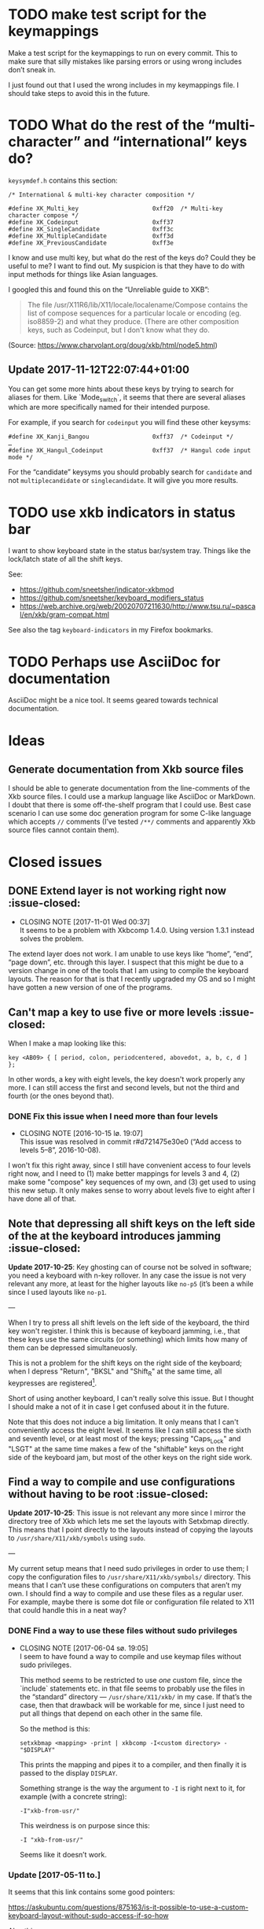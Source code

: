 * TODO make test script for the keymappings

Make a test script for the keymappings to run on every commit.  This to
make sure that silly mistakes like parsing errors or using wrong
includes don’t sneak in.

I just found out that I used the wrong includes in my keymappings file.
I should take steps to avoid this in the future.

* TODO What do the rest of the “multi-character” and “international” keys do?

~keysymdef.h~ contains this section:

#+BEGIN_EXAMPLE
/* International & multi-key character composition */

#define XK_Multi_key                     0xff20  /* Multi-key character compose */
#define XK_Codeinput                     0xff37
#define XK_SingleCandidate               0xff3c
#define XK_MultipleCandidate             0xff3d
#define XK_PreviousCandidate             0xff3e
#+END_EXAMPLE

I know and use multi key, but what do the rest of the keys do?  Could
they be useful to me?  I want to find out.  My suspicion is that they
have to do with input methods for things like Asian languages.

I googled this and found this on the “Unreliable guide to XKB”:

#+BEGIN_QUOTE
The file /usr/X11R6/lib/X11/locale/localename/Compose contains the list
of compose sequences for a particular locale or encoding (eg. iso8859-2)
and what they produce. (There are other composition keys, such as
Codeinput, but I don't know what they do.
#+END_QUOTE

(Source: https://www.charvolant.org/doug/xkb/html/node5.html)

** Update 2017-11-12T22:07:44+01:00

You can get some more hints about these keys by trying to search for
aliases for them.  Like `Mode_switch`, it seems that there are several
aliases which are more specifically named for their intended purpose.

For example, if you search for ~codeinput~ you will find these other
keysyms:

#+BEGIN_SRC
#define XK_Kanji_Bangou                  0xff37  /* Codeinput */
…
#define XK_Hangul_Codeinput              0xff37  /* Hangul code input mode */
#+END_SRC

For the “candidate” keysyms you should probably search for ~candidate~
and not ~multiplecandidate~ or ~singlecandidate~.  It will give you more
results.

* TODO use xkb indicators in status bar

I want to show keyboard state in the status bar/system tray.  Things
like the lock/latch state of all the shift keys.

See:

- https://github.com/sneetsher/indicator-xkbmod
- https://github.com/sneetsher/keyboard_modifiers_status
-
   https://web.archive.org/web/20020707211630/http://www.tsu.ru/~pascal/en/xkb/gram-compat.html

See also the tag ~keyboard-indicators~ in my Firefox bookmarks.

* TODO Perhaps use AsciiDoc for documentation

AsciiDoc might be a nice tool.  It seems geared towards technical
documentation.

* Ideas

** Generate documentation from Xkb source files

I should be able to generate documentation from the line-comments of the
Xkb source files.  I could use a markup language like AsciiDoc or
MarkDown.  I doubt that there is some off-the-shelf program that I could
use.  Best case scenario I can use some doc generation program for some
C-like language which accepts ~//~ comments (I’ve tested ~/**/~ comments
and apparently Xkb source files cannot contain them).

* Closed issues

** DONE Extend layer is not working right now :issue-closed:
   CLOSED: [2017-11-01 Wed 00:37]

  - CLOSING NOTE [2017-11-01 Wed 00:37] \\
    It seems to be a problem with Xkbcomp 1.4.0.  Using version 1.3.1
    instead solves the problem.
The extend layer does not work.  I am unable to use keys like “home”,
“end”, “page down”, etc. through this layer.  I suspect that this might
be due to a version change in one of the tools that I am using to
compile the keyboard layouts.  The reason for that is that I recently
upgraded my OS and so I might have gotten a new version of one of the
programs.

** Can't map a key to use five or more levels :issue-closed:

When I make a map looking like this:

#+BEGIN_SRC generic
key <AB09> { [ period, colon, periodcentered, abovedot, a, b, c, d ] };
#+END_SRC

In other words, a key with eight levels, the key doesn't work properly any more.
I can still access the first and second levels, but not the third and fourth (or
the ones beyond that).

*** DONE Fix this issue when I need more than four levels
CLOSED: [2016-10-15 lø. 19:07]
- CLOSING NOTE [2016-10-15 lø. 19:07] \\
  This issue was resolved in commit r#d721475e30e0 (“Add access to
  levels 5–8”, 2016-10-08).
I won't fix this right away, since I still have convenient access to four levels
right now, and I need to (1) make better mappings for levels 3 and 4, (2) make
some "compose" key sequences of my own, and (3) get used to using this new
setup. It only makes sense to worry about levels five to eight after I have done
all of that.

** Note that depressing all shift keys on the left side of the at the keyboard introduces jamming :issue-closed:

*Update 2017-10-25*: Key ghosting can of course not be solved in
software; you need a keyboard with n-key rollover.  In any case the
issue is not very relevant any more, at least for the higher layouts
like ~no-p5~ (it’s been a while since I used layouts like ~no-p1~.

---

When I try to press all shift levels on the left side of the keyboard, the third
key won't register. I think this is because of keyboard jamming, i.e., that
these keys use the same circuits (or something) which limits how many of them
can be depressed simultaneuosly.

This is not a problem for the shift keys on the right side of the keyboard; when
I depress "Return", "BKSL" and "Shift_R" at the same time, all keypresses are
registered[fn:xev_note].

Short of using another keyboard, I can't really solve this issue. But I thought
I should make a not of it in case I get confused about it in the future.

Note that this does not induce a big limitation. It only means that I can't
conveniently access the eight level. It seems like I can still access the sixth
and seventh level, or at least most of the keys; pressing "Caps_Lock" and "LSGT"
at the same time makes a few of the "shiftable" keys on the right side of the
keyboard jam, but most of the other keys on the right side work.

[fn:xev_note] Found out by running ~xev~.

** Find a way to compile and use configurations without having to be root :issue-closed:

*Update 2017-10-25*: This issue is not relevant any more since I mirror
the directory tree of Xkb which lets me set the layouts with Setxbmap
directly.  This means that I point directly to the layouts instead of
copying the layouts to ~/usr/share/X11/xkb/symbols~ using ~sudo~.

---

My current setup means that I need sudo privileges in order to use them; I copy
the configuration files to ~/usr/share/X11/xkb/symbols/~ directory. This means
that I can’t use these configurations on computers that aren’t my own. I should
find a way to compile and use these files as a regular user. For example, maybe
there is some dot file or configuration file related to X11 that could handle
this in a neat way?

*** DONE Find a way to use these files without sudo privileges
    CLOSED: [2017-06-04 sø. 19:05]

   - CLOSING NOTE [2017-06-04 sø. 19:05] \\
     I seem to have found a way to compile and use keymap files without
     sudo privileges.

     This method seems to be restricted to use /one/ custom file, since
     the `include` statements etc. in that file seems to probably use
     the files in the “standard” directory — ~/usr/share/X11/xkb/~ in my
     case.  If that’s the case, then that drawback will be workable for
     me, since I just need to put all things that depend on each other
     in the same file.

     So the method is this:

     #+BEGIN_SRC shell
     setxkbmap <mapping> -print | xkbcomp -I<custom directory> - "$DISPLAY"
     #+END_SRC

     This prints the mapping and pipes it to a compiler, and then
     finally it is passed to the display ~DISPLAY~.

     Something strange is the way the argument to ~-I~ is right next to
     it, for example (with a concrete string):

     #+BEGIN_SRC
     -I"xkb-from-usr/"
     #+END_SRC

     This weirdness is on purpose since this:

     #+BEGIN_SRC
     -I "xkb-from-usr/"
     #+END_SRC

     Seems like it doesn’t work.
*** Update [2017-05-11 to.]

It seems that this link contains some good pointers:

    https://askubuntu.com/questions/875163/is-it-possible-to-use-a-custom-keyboard-layout-without-sudo-access-if-so-how

Also this one:

    https://askubuntu.com/questions/876005/what-file-is-the-setxkbmap-option-rules-meant-to-take-and-how-can-i-add-keyboa/896297#896297

*** Update [2017-06-04 sø.]

I downloaded [[https://github.com/aspiers/desktop-config][Adam Spier’s]] keyboard configuration.  He has some custom
keyboard mappings.  By figuring out how he uses ~setxkbmap~ to enable
his custom mappings, I could perhaps figure out how to do the same and
in turn be able to use my own mappings without sudo priviliges.

**** Context

I found the repository in this email:

https://groups.google.com/a/listserv.bat.ru/forum/#!topic/xkb/g0Mr_IJqMKQ

** DONE find a project name :issue-closed:
   CLOSED: [2017-06-05 ma. 14:57]

  - CLOSING NOTE [2017-06-05 ma. 14:57] \\
    Project name: “Twin Dexter”.
I need a project name for these configurations.  I want to name the
keymapping file after the project.


** DONE Make experimental keymapping using numeric row :issue-closed:
   CLOSED: [2017-07-03 ma. 20:10]

  - CLOSING NOTE [2017-07-03 ma. 20:10] \\
    This has been implemented in keymapping ~no-p3~.
I had the idea today that I could use my numeric row for some things.
Namely:

- Symmetric compose keys.
- Symmetric 1st and 2nd level shift keys.  Either normal, or the “press
  once and release and then press the key to be modified” (I don’t know
  the term for this right now).

I would map these keys to some keys used by the index, middle, and/or
ring fingers.

The initial idea was at first to get a more comfortable or ergonomic
compose keys by placing them on two of the numeric keys accessed by the
index fingers on either side (symmetric).  Then I would place those
now-missing numbers (perhaps 4 and 7) on one of the free keys on the
numeric row on the far left and far right.  They are free since now they
are not used as compose keys, and they are not used as symbol keys since
I access the symbol keys on the alphabetic row.

The more radical next step is to replace more of the numeric keys with
things like 1st and 2nd level shift — and perhaps even more stuff.  Then
I would not be able to use the numeric row for producing numbers.

*** What about producing numbers?

The most “radical” version of this scheme is to put both compose and
shift keys on the numeric row.  But then I would need to find some other
place for producing numbers.  What i could do — and which is an idea that
I’ve had separately of this idea — is to make a “numpad” on the
alphabetic section.  this would be achieved by assigning some shift
level to these keys.  For example, maybe use the fifth level?

*** Problems

What comes to my mind as the biggest drawback of this approach is that
it could become hard to use number keys together with control, alt, and
the super keys (Windows keys).  Xmonad uses ~S-<num>~ to change to
desktop ~<num>~.  On the other hand, I can’t immediately think of other
applications that uses the control, alt, or super keys together with
numbers and that I also use.

One way to mitigate this would be to have an alternative keyboard layout
to switch to when it becomes more convenient to use the numberic row.

** Keyboard scripts :issue-closed:

*** "AltGr" button produces newline when quickly pressed

*Update 2017-10-25*: This is not relevant any more.  I think the issue
was due to how I messed around with keycodes in keyboard setup script
that I used.

---

This is due to the way I have mapped the "Return" key to "ISO_Level3_Shift", and
then this modifier back to produce the "Return" action/character when pressed.
Since "AltGr" is the original (only) character that was mapped to that
modifier, they now both emit the keycode 255 when pressed rapidly (255 is the
unused keycode that I mapped to the "Return" key).

This is not a practical issue right now, since I never press the "AltGr" key
rapidly by mistake. But it could become an issue when I am going to map "Caps
Lock" to act as another level 3 modifier when held down and pressed with other
keys.

*** I should use ~setxkbmap~ instead of ~xmodmap~

*Update 2017-10-25*: I exclusively use Setxbmap and haven’t used Xmodmap
in a long time.

---

I should use ~setxkbmap~ instead of ~xmodmap~ to map keys in the script, since
~xmodmap~ seems to be effectively deprecated in favour of ~setxkbmap~ in Ubuntu.
Also, apparently running a ~setxkbmap~ after having run an ~xmodmap~ command
might invalidate whatever changes the ~xmodmap~ invocation made.

*** The order matters when combining level 2 and level 3 shifts

*Update 2017-10-25*: I solved this when I started setting up the
modifiers in a better way; see the last subsection for the update about
that.

---

This only happens for the ~<BKSL>~ key.

If I press and hold the ~<BKSL>~ key, and then press and hold the ~<Shift_R>~
key (while still holding down ~<BKSL>~), then I enter level 4 (level 2 and level
3 shift pressed at the same time). But if I press and hold ~<Shift_R>~ /and
then/ press and hold ~<BKSL>~, then I am still at level 2. This is not the case
for the ~<Alt_R>~ (also known as "Alt Gr") key; I can press and release this key
and ~<Shift_R>~ in any order and they still work as expected, namely that the
fourth level is accessed whenever both are depressed at the same time.

At first I thought that this had something to do with the fact that ~<Alt_R>~
was the original (and only) "level 3 shift", and that I had used ~xmodmap~ to
make ~<BKSL>~ a "level 3 shift" key. But this is /not/ an issue when it comes to
~<Caps_Lock>~ and ~<Shift_L>~; they work just as well as ~<Alt_R>~ combined with
~<Shift_R>~.

**** Update 1

When pressing ~<BKSL>~ while running ~xev~, the "KeyPress event" registers the
keysym as "ISO_Level3_Shift", but the "KeyRelease event" registers the keysym as
"NoSymbol". This is /not/ the case for the "Caps_Lock" key; both the key press
and release events registers the keysym as "ISO_Level3_Shift".

This might be relevant to this issue.

**** Update 2

***** Not key ghosting

I did some testing in ~xev~. I suspected that it might have to do with key
ghosting, but that does not seem to be the case, since ~xev~ manages to register
both keys (~Shift_R~ and ~BKSL~) while one of them is first held down, no matter
what order they are depressed in[fn:higher_levels].

[fn:higher_levels] Moreover, it also manages to register the keypresses when
both of these keys and ~Return~ in addition are pressed down, and apparently in
whatever order. This is nice, since I feared that key ghosting would mean that I
could not hold down these keys together and have them all register. (These three
keys activate all the three shift levels, which means that I get access to the
eight level when I depress them simultaneusly.)

***** ~NoSymbol~ key when pressed after ~Shift_R~

When I depress and hold ~Shift_R~ and then depress ~BKSL~, the keysym for this
key is hex value 0x0, ~NoSymbol~.

I think this is due to xkb thinking that ~BKSL~ is supposed to a "shiftable
key" and not a modifier key. So when shift is held down and ~BKSL~ is pressed as
well, a lookup is made to see what symbol should be produced. And since ~BKSL~
has no /levels/ any more, it gets registers as being a "no symbol".

I think what I need to do is to register ~BKSL~ in the ~no_p1~ file so that it
won't get mistaken for a "shiftable" key (like the alphanumeric keys).

***** Also a problem for ~LSGT~

~LSGT~ also has this issue. Which is not surprising, since it too was
originally a "shiftable key".

**** Update 3: Issue resolved

I fixed the issue by editing the ~no_p1~ file (see the git repository for that
file). Basically I used the xkb construct ~modifier_map~ to declare ~BKSL~ and
~LSGT~ to be ~mod3~ and ~mod5~, respectively. I also had to map all levels of
these keys to their respective shift levels.

** Re-running script causes ~Return~ key to produce multiple newlines :issue-closed:

*Update 2017-10-25*: This is not relevant any more since I don’t use
Xcape (I think that was what was causing it).

---

When I re-run the script (perhaps because I ran some ~setxkbmap~ command and
that nullified the changes done by ~xmodmap~), the ~Return~ key starts producing
more than one newlines. It seems that the more times I run the script, the more
newlines it produces.

** Previous commit introduced errors :issue-closed:

The previous commit introduced these issues:

- Caps lock no longer works as a modifier.
- Caps lock acts as caps lock again.

This is—in hindsight—quite understandable; I deleted the ~xmodmap~ invocation
that mapped "CAPS" to ~modifier_3~. Since that is gone, and my configuration
(the "no_p1" Xkb configuration file) doesn’t change the default behaviour of
"CAPS", then of course it goes back to working as caps lock.

*** Update: issue resolved

I added the following line to my "no_p1" keyboard configuration:

#+BEGIN_SRC generic
include "level3(caps_switch)"
#+END_SRC

Which nicely does what I currently want; "CAPS" acts as a level 3 switch and
nothing else (i.e., not a dual purpose key).

** DONE option ~altwin(swap_alt_win)~ does not work for ~no-p2~ :issue-closed:
   CLOSED: [2017-06-23 fr. 20:54]
  - CLOSING NOTE [2017-06-23 fr. 20:54] \\
    Changing this line:

        include "level3(ralt_alt)"

    To this:

        key <RALT> { [ Alt_R ] };

    Seems to be what fixed the issue.
Using this line for ~no-p2~ does not work:

#+BEGIN_SRC
include "altwin(swap_alt_win)"
#+END_SRC

However, this works:

#+BEGIN_SRC
setxkbmap -option altwin:swap_alt_win "no(nodeadkeys)"
#+END_SRC

So there must be something wrong with my keymappings.  Probably with one
of the alt keys.

*** ~xev~ output

This is the output for a swap setup that works, when pressing the right
and left super keys:

#+BEGIN_SRC
KeyPress event, serial 44, synthetic NO, window 0x3600001,
    root 0xd6, subw 0x0, time 37204852, (780,620), root:(781,621),
    state 0x0, keycode 108 (keysym 0xffec, Super_R), same_screen YES,
    XLookupString gives 0 bytes:
    XmbLookupString gives 0 bytes:
    XFilterEvent returns: False

KeyRelease event, serial 44, synthetic NO, window 0x3600001,
    root 0xd6, subw 0x0, time 37216035, (780,620), root:(781,621),
    state 0x40, keycode 108 (keysym 0xffec, Super_R), same_screen YES,
    XLookupString gives 0 bytes:
    XFilterEvent returns: False

KeyPress event, serial 44, synthetic NO, window 0x3600001,
    root 0xd6, subw 0x0, time 37219251, (780,620), root:(781,621),
    state 0x0, keycode 64 (keysym 0xffeb, Super_L), same_screen YES,
    XLookupString gives 0 bytes:
    XmbLookupString gives 0 bytes:
    XFilterEvent returns: False

KeyRelease event, serial 44, synthetic NO, window 0x3600001,
    root 0xd6, subw 0x0, time 37220915, (780,620), root:(781,621),
    state 0x40, keycode 64 (keysym 0xffeb, Super_L), same_screen YES,
    XLookupString gives 0 bytes:
    XFilterEvent returns: False
#+END_SRC

And this is the output for the setup that /doesn’t/ work, namely the
~no-p2~ with the swap option:

#+BEGIN_SRC
KeyPress event, serial 76, synthetic NO, window 0x3600001,
    root 0xd6, subw 0x0, time 37804728, (708,1079), root:(709,1080),
    state 0x0, keycode 108 (keysym 0xffec, Super_R), same_screen YES,
    XLookupString gives 0 bytes:
    XmbLookupString gives 0 bytes:
    XFilterEvent returns: False

KeyRelease event, serial 76, synthetic NO, window 0x3600001,
    root 0xd6, subw 0x0, time 37807752, (708,1079), root:(709,1080),
    state 0x48, keycode 108 (keysym 0xffec, Super_R), same_screen YES,
    XLookupString gives 0 bytes:
    XFilterEvent returns: False

KeyPress event, serial 76, synthetic NO, window 0x3600001,
    root 0xd6, subw 0x0, time 37808184, (708,1079), root:(709,1080),
    state 0x0, keycode 64 (keysym 0xffeb, Super_L), same_screen YES,
    XLookupString gives 0 bytes:
    XmbLookupString gives 0 bytes:
    XFilterEvent returns: False

KeyRelease event, serial 76, synthetic NO, window 0x3600001,
    root 0xd6, subw 0x0, time 37810328, (708,1079), root:(709,1080),
    state 0x40, keycode 64 (keysym 0xffeb, Super_L), same_screen YES,
    XLookupString gives 0 bytes:
    XFilterEvent returns: False
#+END_SRC

*** What Emacs says

Using the not-functioning ~no-p2~ setup, this is what the echo buffer
says when I press ~Super-f~ for the left super button (while in normal
mode):

#+BEGIN_SRC
s-f is undefined
#+END_SRC

And for the right super key:

#+BEGIN_SRC
M-s-f is undefined
#+END_SRC

Ah!  Notice the ~M~ when pressing the right, which is not there when
pressing the left.  I am guessing that this has to do with the fact that
I map the ~AltGr~ key (right alt) to act like “alt”, i.e., to act like
the right alt key.

** DONE Use some hyper keybinding to change layouts or groups :issue-closed:
   CLOSED: [2017-09-01 Fri 12:41]

  - CLOSING NOTE [2017-09-01 Fri 12:41] \\
    I have set up four group switching keys accessible on one of the
    extend layers (the seventh layer).  So making keybindings to those
    using hyper is not needed.
I have managed to get the hyper modifier up and running today, on
~no-p4~.  The first thing I could use it for is to use some hyper
keybinding to change layouts or groups.  That way I could use ~no-p4~
and then switch to ~no-p3~ when I need to change windows, since Xmonad
does not work well with ~no-p4~ (that has to do with modifiers).

** DONE Return and Backspace keys don’t work with a certain group switch setup :issue-closed:
   CLOSED: [2017-09-01 Fri 12:43]

  - CLOSING NOTE [2017-09-01 Fri 12:43] \\
    I haven’t found a solution for this specific issue, but it is not really
    relevant any more since I have set up group switching keys on one of
    the extend layer (seventh layer) that does work for all keys.
I’ve been trying this setup for switching between groups:

#+BEGIN_SRC
xkb_symbols "group-switches" {
    key <RTRN> { [ RTRN, RTRN, RTRN, ISO_Next_Group ] };
    key <BKSP> { [ Backspace, Backspace, Backspace, ISO_Prev_Group ] };
};
#+END_SRC

Which ~no-p3~ and ~no-p4~ use:

#+BEGIN_SRC
// Like `no-p2`, but with an “alphabetic numpad”.
xkb_symbols "no-p3" {
    include "twin-dexter(no-p2)"
    include "twin-dexter(group-switches)"
…
xkb_symbols "no-p4" {
    include "twin-dexter(no-p2)"
    include "twin-dexter(group-switches)"
…
#+END_SRC

My keyboard setup looks like this:

#+BEGIN_SRC shell
# Set keyboard layouts and options relating to keyboard layouts
# NOTE: the `-compat` option is so that level 2 latch works properly.
setxkbmap -option "" -layout "twin-dexter(no-p3),twin-dexter(no-p4)" \
         -compat my-complete \
         -option grp:sclk_toggle \
         -option grp_led:scroll :2 \
         -option nbsp:none -print |
             xkbcomp -I"/home/kristoffer/xkb/xkb-tree" - "$DISPLAY"
#+END_SRC

So the first grop is ~no-p3~ and the second is ~no-p4~.

The problem is that when I have ~no-p3~ selected I can use return and
backslash as usual on the lower levels (on level four they choose the
next and previous group, respectively), but if I switch to ~no-p4~,
these keys produce ~NoSymbol~ when unshifted (level 1), but can emit the
group switches on the fourt level.

*** Update 2017-07-08T16:51:01+0200

According to ~xev~, the return and backspace keys both emit ~NoSymbol~
at level 2 and 3, the group switches at level 4, and the regular
symbols unshifted for ~no-p3~.  So I am unable to make newlines and
backspaces with ~no-p3~ when I am on the second and third level.  For
~no-p4~ I am unable to do these two things, since it emits ~NoSymbol~
for all but the fourth level.

I also tested switching the second layout to another layout to see if
the issue was with something else than ~no-p4~:

#+BEGIN_SRC
# Set keyboard layouts and options relating to keyboard layouts
# NOTE: the `-compat` option is so that level 2 latch works properly.
setxkbmap -option "" -layout "twin-dexter(no-p3),no" \
         -compat my-complete \
         -option grp:sclk_toggle \
         -option grp_led:scroll :2 \
         -option nbsp:none -print |
             xkbcomp -I"/home/kristoffer/xkb/xkb-tree" - "$DISPLAY"
#+END_SRC

(~no~ is the second layout.)

But ~no~ acts the same as ~no-p3~.  So the issue is apparently with
~no-p4~.

I tried to do two things to try to find the problematic part of ~no-p4~:

1. Remove the part that customizes the latches.
2. Remove the part that adds the Hyper keys.

But neither of these worked.

*** Update  2017-07-08T17:15:28+0200

I removed almost everything from ~no-p4~ to see if the problem
persisted:

#+BEGIN_SRC
xkb_symbols "no-p4" {
    include "twin-dexter(no-p2)"
    include "twin-dexter(group-switches)"
};
#+END_SRC

And yes, return and backspace then still didn’t work on ~no-p4~.

*** Update 2017-07-08T17:30:30+0200

I tried to move the include of the group switch last in both ~no-p3~,
~no-p4~.  That did not make any difference.

** Control and alt keys on extend layers don’t work with latch keys :issue-closed:

*Update 2017-10-25*: Like mentioned in an update further down this
behaviour is pretty much to be expected.  It’s not an issue per se, but
but I’ll keep it around since it can serve as an explanation for the
behavior.

---

Right now I can access left control and left alt on the extend layers on
the ~Q~ and ~F~ keys, respectively.  This works perfectly if I press
down the different shift keys in the regular way (non-latch) in order to
access these keys (or, symbols on these layers).  However, there is a
hitch if I access these layers with the latch shift key behavior.  What
happens then is that, after having pressed either left control or left
alt, the next keypress after that will be consumed as an extend layer
keypress.  It is as if pressing these two modifier keys does not
“consume” the latch states; instead, the key pressed after that consumes
them.

Here is a concrete example.  First ~ISO_Level5_Latch~ is pressed and
released, then ~ISO_Level3_Latch~ is pressed and released.  At this
point we have latched levels 5 and 3 and hence the next normal key is
going to be “accessed” on its seventh layer.  Then we press ~Q~ and
release, which has ~Control_L~ mapped to this level.  I now expect this
to have consumed the latch key states, and so there is no active
latches.  But this is wrong according to Xev.  If I, right after having
pressed ~Q~, press the ~H~, the keypress event is not a lowercase ~h~
but is instead ~Left~ (according to Xev).  Why ~Left~?   Well, the ~H~
key is mapped to ~Left~ on the seventh layer, so the latch key states
must still be active.  Then the ~H~ key is pressed again.  Now a
lowercase ~h~ is the keypress event, as expected.  So the first key
pressed after pressing the left control must have consumed the latch key
states.

*** Update 2017-09-02T01:29:51+02:00

On further reflection, a control key not consuming the latch states
makes perfect sense.  When I for example want to press ~Control+D~ by
first latching the ~Shift~ key and then pressing ~Control+d~, I don’t
want or expect pressing the Control key to consume the latch state.  In
fact, that would make it impossible to use keys like the control keys in
concert with the latch shift keys, since the control keys need to
pressed slightly before the keys they are pressed together with, like
~D~.

Anyway, I tried to look into a way to make this unusual case work.
First I tried to find out more about /actions/, since they seem to be
the place where I need to make changes in order to make this thing
work.  I had a look at An Unreliable Guide and I found
[[https://www.charvolant.org/doug/xkb/html/node5.html#SECTION00055000000000000000][this section]], which describes the different actions that can be
associated with keys.  Tables 2–4 describes actions and fields for
actions.  This is the only place I found that documents these things.  I
also had a look at some of the files in the ~X11/compat~ directory.  In
addition, I also had a look in the ~X11/type~ directory.

I tried to change the actions of seventh layer control key in many
ways.  The action that is defined for this key as of now is:

#+BEGIN_EXAMPLE
actions[Group1] = [
    // Do not set any action for non-Extend layer keys.
    NoAction(), NoAction(), NoAction(), NoAction(),
    NoAction(), NoAction(),
    // We need to set appropriate actions for control keys.
    SetMods(mods=Control), SetMods(mods=Shift+Control)
]
#+END_EXAMPLE

I tried to change ~SetMods(mods=Control)~ in such a way as to both set
~Control~ as a modifier, and also consume/release the two active latches
(level 3 and 5).  All of the attempts were unsuccessful.  Right now I
suspect that I focused on actions that were meant to clear
(consume/release) /held down/ modifiers, while I wanted to eliminate
latched modifiers.  If that makes sense.

**** What now?

Solving this problem would make a very niché use-case for this control
key possible: latch two levels in order to get to a control key on the
alphabetic section.  I don’t even know if I ever would find that to be
practical, as compared to holding down the two shifts as regular shifts
and then pressing the control key.  So this problem is too hard for the
reward to bother with.

In case I come back to this for some reason, I should ask someone else
about this.

** DONE Can you latch modifiers like control and hyper? :issue-closed:
  CLOSED: [2019-04-06 Sat 23:44]

  - CLOSING NOTE [2019-04-06 Sat 23:44] \\
    Just tested with control.  This worked as expected/hoped:

    #+BEGIN_SRC
    …
    replace key <LFSH> {
    symbols[Group1] = [
        Control_R
    ],
    actions[Group1] = [
        latchMods(modifiers=Control)
    ]
    };
    …
    #+END_SRC

    Hyper might be trickier, but for unrelated reasons (the fact that it
    is tied to the same modifier (~mod2~) as ~NumLock~).

Apparently this is how the latch action is defined (taken from
~xkb/compat/iso9995):

#+BEGIN_SRC
action= LatchMods(modifiers=LevelThree);
#+END_SRC

~Hyper~ is a modifier.  I’ve seen it been used like this:
~modifiers=Hyper~.  So maybe one can implement latch keys for things
like control and hyper?  That could be useful.

** DONE check out ~ISO_Lock~ :issue-closed:
  CLOSED: [2019-04-06 Sat 23:54]

  - CLOSING NOTE [2019-04-06 Sat 23:54] \\
    See r#f473b5ee48a2 (“Merge branch ‘lock-unlocker’ into next”,
    2019-03-10).
https://web.archive.org/web/20020202090345/http://www.tsu.ru/~pascal/en/xkb/gram-action.html
